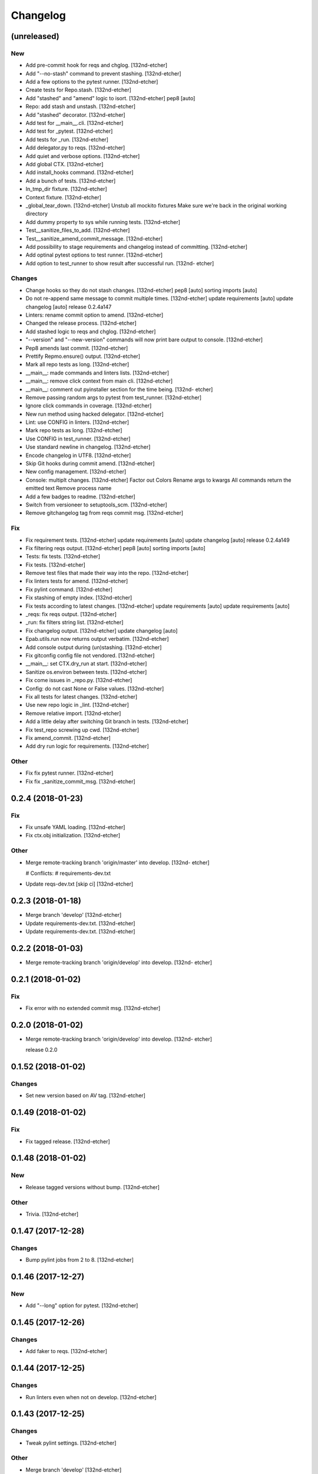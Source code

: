 Changelog
=========


(unreleased)
------------

New
~~~
- Add pre-commit hook for reqs and chglog. [132nd-etcher]
- Add "--no-stash" command to prevent stashing. [132nd-etcher]
- Add a few options to the pytest runner. [132nd-etcher]
- Create tests for Repo.stash. [132nd-etcher]
- Add "stashed" and "amend" logic to isort. [132nd-etcher]
  pep8 [auto]
- Repo: add stash and unstash. [132nd-etcher]
- Add "stashed" decorator. [132nd-etcher]
- Add test for __main__.cli. [132nd-etcher]
- Add test for _pytest. [132nd-etcher]
- Add tests for _run. [132nd-etcher]
- Add delegator.py to reqs. [132nd-etcher]
- Add quiet and verbose options. [132nd-etcher]
- Add global CTX. [132nd-etcher]
- Add install_hooks command. [132nd-etcher]
- Add a bunch of tests. [132nd-etcher]
- In_tmp_dir fixture. [132nd-etcher]
- Context fixture. [132nd-etcher]
- _global_tear_down. [132nd-etcher]
  Unstub all mockito fixtures
  Make sure we're back in the original working directory
- Add dummy property to sys while running tests. [132nd-etcher]
- Test__sanitize_files_to_add. [132nd-etcher]
- Test__sanitize_amend_commit_message. [132nd-etcher]
- Add possibility to stage requirements and changelog instead of
  committing. [132nd-etcher]
- Add optinal pytest options to test runner. [132nd-etcher]
- Add option to test_runner to show result after successful run. [132nd-
  etcher]

Changes
~~~~~~~
- Change hooks so they do not stash changes. [132nd-etcher]
  pep8 [auto]
  sorting imports [auto]
- Do not re-append same message to commit multiple times. [132nd-etcher]
  update requirements [auto]
  update changelog [auto]
  release 0.2.4a147
- Linters: rename commit option to amend. [132nd-etcher]
- Changed the release process. [132nd-etcher]
- Add stashed logic to reqs and chglog. [132nd-etcher]
- "--version" and "--new-version" commands will now print bare output to
  console. [132nd-etcher]
- Pep8 amends last commit. [132nd-etcher]
- Prettify Repmo.ensure() output. [132nd-etcher]
- Mark all repo tests as long. [132nd-etcher]
- __main__: made commands and linters lists. [132nd-etcher]
- __main__: remove click context from main cli. [132nd-etcher]
- __main__: comment out pyinstaller section for the time being. [132nd-
  etcher]
- Remove passing random args to pytest from test_runner. [132nd-etcher]
- Ignore click commands in coverage. [132nd-etcher]
- New run method using hacked delegator. [132nd-etcher]
- Lint: use CONFIG in linters. [132nd-etcher]
- Mark repo tests as long. [132nd-etcher]
- Use CONFIG in test_runner. [132nd-etcher]
- Use standard newline in changelog. [132nd-etcher]
- Encode changelog in UTF8. [132nd-etcher]
- Skip Git hooks during commit amend. [132nd-etcher]
- New config management. [132nd-etcher]
- Console: multiplt changes. [132nd-etcher]
  Factor out Colors
  Rename args to kwargs
  All commands return the emitted text
  Remove process name
- Add a few badges to readme. [132nd-etcher]
- Switch from versioneer to setuptools_scm. [132nd-etcher]
- Remove gitchangelog tag from reqs commit msg. [132nd-etcher]
Fix
~~~
- Fix requirement tests. [132nd-etcher]
  update requirements [auto]
  update changelog [auto]
  release 0.2.4a149
- Fix filtering reqs output. [132nd-etcher]
  pep8 [auto]
  sorting imports [auto]
- Tests: fix tests. [132nd-etcher]
- Fix tests. [132nd-etcher]
- Remove test files that made their way into the repo. [132nd-etcher]
- Fix linters tests for amend. [132nd-etcher]
- Fix pylint command. [132nd-etcher]
- Fix stashing of empty index. [132nd-etcher]
- Fix tests according to latest changes. [132nd-etcher]
  update requirements [auto]
  update requirements [auto]
- _reqs: fix reqs output. [132nd-etcher]
- _run: fix filters string list. [132nd-etcher]
- Fix changelog output. [132nd-etcher]
  update changelog [auto]
- Epab.utils.run now returns output verbatim. [132nd-etcher]
- Add console output during (un)stashing. [132nd-etcher]
- Fix gitconfig config file not vendored. [132nd-etcher]
- __main__: set CTX.dry_run at start. [132nd-etcher]
- Sanitize os.environ between tests. [132nd-etcher]
- Fix come issues in _repo.py. [132nd-etcher]
- Config: do not cast None or False values. [132nd-etcher]
- Fix all tests for latest changes. [132nd-etcher]
- Use new repo logic in _lint. [132nd-etcher]
- Remove relative import. [132nd-etcher]
- Add a little delay after switching Git branch in tests. [132nd-etcher]
- Fix test_repo screwing up cwd. [132nd-etcher]
- Fix amend_commit. [132nd-etcher]
- Add dry run logic for requirements. [132nd-etcher]
Other
~~~~~
- Fix fix pytest runner. [132nd-etcher]
- Fix fix _sanitize_commit_msg. [132nd-etcher]

0.2.4 (2018-01-23)
------------------

Fix
~~~
- Fix unsafe YAML loading. [132nd-etcher]
- Fix ctx.obj initialization. [132nd-etcher]
Other
~~~~~
- Merge remote-tracking branch 'origin/master' into develop. [132nd-
  etcher]

  # Conflicts:
  #	requirements-dev.txt
- Update reqs-dev.txt [skip ci] [132nd-etcher]

0.2.3 (2018-01-18)
------------------
- Merge branch 'develop' [132nd-etcher]
- Update requirements-dev.txt. [132nd-etcher]
- Update requirements-dev.txt. [132nd-etcher]

0.2.2 (2018-01-03)
------------------
- Merge remote-tracking branch 'origin/develop' into develop. [132nd-
  etcher]


0.2.1 (2018-01-02)
------------------

Fix
~~~
- Fix error with no extended commit msg. [132nd-etcher]

0.2.0 (2018-01-02)
------------------
- Merge remote-tracking branch 'origin/develop' into develop. [132nd-
  etcher]

  release 0.2.0


0.1.52 (2018-01-02)
-------------------

Changes
~~~~~~~
- Set new version based on AV tag. [132nd-etcher]

0.1.49 (2018-01-02)
-------------------

Fix
~~~
- Fix tagged release. [132nd-etcher]

0.1.48 (2018-01-02)
-------------------

New
~~~
- Release tagged versions without bump. [132nd-etcher]
Other
~~~~~
- Trivia. [132nd-etcher]

0.1.47 (2017-12-28)
-------------------

Changes
~~~~~~~
- Bump pylint jobs from 2 to 8. [132nd-etcher]

0.1.46 (2017-12-27)
-------------------

New
~~~
- Add "--long" option for pytest. [132nd-etcher]

0.1.45 (2017-12-26)
-------------------

Changes
~~~~~~~
- Add faker to reqs. [132nd-etcher]

0.1.44 (2017-12-25)
-------------------

Changes
~~~~~~~
- Run linters even when not on develop. [132nd-etcher]

0.1.43 (2017-12-25)
-------------------

Changes
~~~~~~~
- Tweak pylint settings. [132nd-etcher]
Other
~~~~~
- Merge branch 'develop' [132nd-etcher]

0.1.42 (2017-12-24)
-------------------

Changes
~~~~~~~
- Auto-add [skip ci] to cmiit msg when on AV. [132nd-etcher]
Other
~~~~~
- Merge branch 'develop' [132nd-etcher]

0.1.38 (2017-12-23)
-------------------

Changes
~~~~~~~
- Git reset changes before adding specific files. [132nd-etcher]

0.1.37 (2017-12-23)
-------------------

Fix
~~~
- Omit versioneer files during coverage. [132nd-etcher]

0.1.36 (2017-12-17)
-------------------

Fix
~~~
- Skip ci only on AV builds. [132nd-etcher]
- Remove 'EPAB: ' string from console output. [132nd-etcher]

0.1.35 (2017-12-17)
-------------------

Fix
~~~
- Remove 'EPAB: ' string from console output. [132nd-etcher]

0.1.34 (2017-12-17)
-------------------

Changes
~~~~~~~
- Add line length to autopep8. [132nd-etcher]

0.1.33 (2017-12-17)
-------------------

Fix
~~~
- Make sure all commands are run only once. [132nd-etcher]

0.1.32 (2017-12-17)
-------------------

Fix
~~~
- Remove 'EPAB: ' string from console output. [132nd-etcher]

0.1.31 (2017-12-17)
-------------------

Changes
~~~~~~~
- Pylint: pass FIXME and TODO. [132nd-etcher]

0.1.30 (2017-12-17)
-------------------

Changes
~~~~~~~
- Tweaking pylint options. [132nd-etcher]

0.1.29 (2017-12-17)
-------------------

Fix
~~~
- Pylint options. [132nd-etcher]

0.1.28 (2017-12-17)
-------------------

Changes
~~~~~~~
- Do not install the current package during AV release. [132nd-etcher]

0.1.27 (2017-12-17)
-------------------

Fix
~~~
- Add site-package to pylint to include imports. [132nd-etcher]

0.1.26 (2017-12-17)
-------------------

Changes
~~~~~~~
- Reqs update should not skip ci. [132nd-etcher]
- Using external AV config. [132nd-etcher]
- Add "EPAB:" in front of all output. [132nd-etcher]
- Using appveyor release process. [132nd-etcher]
- Using appveyor release process. [132nd-etcher]
- Using appveyor release process. [132nd-etcher]
Fix
~~~
- Run test suite from EPAB to generate coverage. [132nd-etcher]
- Sanitize console output. [132nd-etcher]
- Sanitize console output. [132nd-etcher]

0.1.25 (2017-12-16)
-------------------

Fix
~~~
- Appveyor release. [132nd-etcher]

0.1.24 (2017-12-16)
-------------------

New
~~~
- Add flake8 params as default. [132nd-etcher]
- Add appveyor command. [132nd-etcher]
Changes
~~~~~~~
- Show files when repo is dirty. [132nd-etcher]
- Add vendored config for pylint and pytest + coverage. [132nd-etcher]
- Remove pytest-pep8 as it's covered by the linters. [132nd-etcher]
- Return short tag. [132nd-etcher]
- Commit only subset of files for chglog and reqs. [132nd-etcher]
- Do not write hashes to reqs (reverted from commit
  de3078b4bb3d0438dc76333c8ddd8331f367ab1c) [132nd-etcher]
- Do not write hashes to reqs. [132nd-etcher]
- Use pip instead of pipenv for setup.py requirements. [132nd-etcher]
Fix
~~~
- Install requirements using pip. [132nd-etcher]
- Fix runner options. [132nd-etcher]
- Spelling and imports. [132nd-etcher]
- Fix reqs ref. [132nd-etcher]
Other
~~~~~
- Chg do not write hashes to requirements. [132nd-etcher]

0.1.23 (2017-12-16)
-------------------

Fix
~~~
- Remove leftover appveyor.yml file. [132nd-etcher]

0.1.22 (2017-12-16)
-------------------

Changes
~~~~~~~
- Rename AV build after succesfull release. [132nd-etcher]

0.1.21 (2017-12-16)
-------------------

Changes
~~~~~~~
- Remove bogus av file. [132nd-etcher]
- Release only on develop. [132nd-etcher]
- Update AV build number. [132nd-etcher]

0.1.20 (2017-12-16)
-------------------

Changes
~~~~~~~
- Add switch to develop branch on AV to keep commits. [132nd-etcher]

0.1.18 (2017-12-16)
-------------------

Changes
~~~~~~~
- Add twine info. [132nd-etcher]
- Remove linters install cmd and add them as reqs. [132nd-etcher]
- Do not re-ionstall current package if it's epab. [132nd-etcher]
- Add wheel to AV install. [132nd-etcher]
- Add command to install linters. [132nd-etcher]
- Exit gracefully when releasing from foreign branch. [132nd-etcher]
Fix
~~~
- Fix run_once. [132nd-etcher]

0.1.17 (2017-12-16)
-------------------

Changes
~~~~~~~
- Add auto-commit after requirements update. [132nd-etcher]

0.1.16 (2017-12-06)
-------------------

Changes
~~~~~~~
- Add option to allow dirty repo. [132nd-etcher]

0.1.15 (2017-12-06)
-------------------

Fix
~~~
- Apparently, --all and --tags are incompatible ... [132nd-etcher]

0.1.14 (2017-12-06)
-------------------

Fix
~~~
- Push all refs after release. [132nd-etcher]

0.1.13 (2017-12-06)
-------------------

Changes
~~~~~~~
- Using pipenv to declare setup.py deps. [132nd-etcher]

0.1.12 (2017-12-05)
-------------------

Changes
~~~~~~~
- Automatically push tags to remote. [132nd-etcher]

0.1.10 (2017-12-05)
-------------------

Changes
~~~~~~~
- Add check so EPAB does not try reinstalling itself. [132nd-etcher]

0.1.9 (2017-09-02)
------------------

Fix
~~~
- Fix tests. [132nd-etcher]

0.1.8 (2017-08-27)
------------------

Fix
~~~
- Fixed pre_build exiting early. [132nd-etcher]

0.1.7 (2017-08-26)
------------------

New
~~~
- Add isort command. [132nd-etcher]

0.1.6 (2017-08-24)
------------------
- Merge branch 'master' into develop. [132nd-etcher]
- Add pre_build, wheel, sdist and upload commands. [132nd-etcher]
- Add pre_build, wheel, sdist and upload commands. [132nd-etcher]
- Add pre_build, wheel, sdist and upload commands. [132nd-etcher]
- Clean build folder. [132nd-etcher]
- Add ctx obj. [132nd-etcher]

0.1.5 (2017-08-24)
------------------
- Merge branch 'master' into develop. [132nd-etcher]
- Rename wheel -> build and add sdist command. [132nd-etcher]
- Rename wheel -> build and add sdist command. [132nd-etcher]
- Update changelog. [132nd-etcher]
- Update requirements. [132nd-etcher]
- Rename wheel -> build and add sdist command. [132nd-etcher]

0.1.4 (2017-08-22)
------------------
- Add wheel command. [132nd-etcher]
- Added wheel command. [132nd-etcher]
- Merge branch 'master' into develop. [132nd-etcher]

0.1.3 (2017-08-21)
------------------

Fix
~~~
- Fix package name for get_version. [132nd-etcher]

0.1.2 (2017-08-20)
------------------
- Add auto install of pip-tools. [132nd-etcher]
- Add auto install of pip-tools. [132nd-etcher]

0.1.0 (2017-08-19)
------------------
- Initial release. [132nd-etcher]
- Merge branch 'develop' [132nd-etcher]
- Finish 0.1.1. [132nd-etcher]
- Initial release. [132nd-etcher]
- Initial commit. [132nd-etcher]


